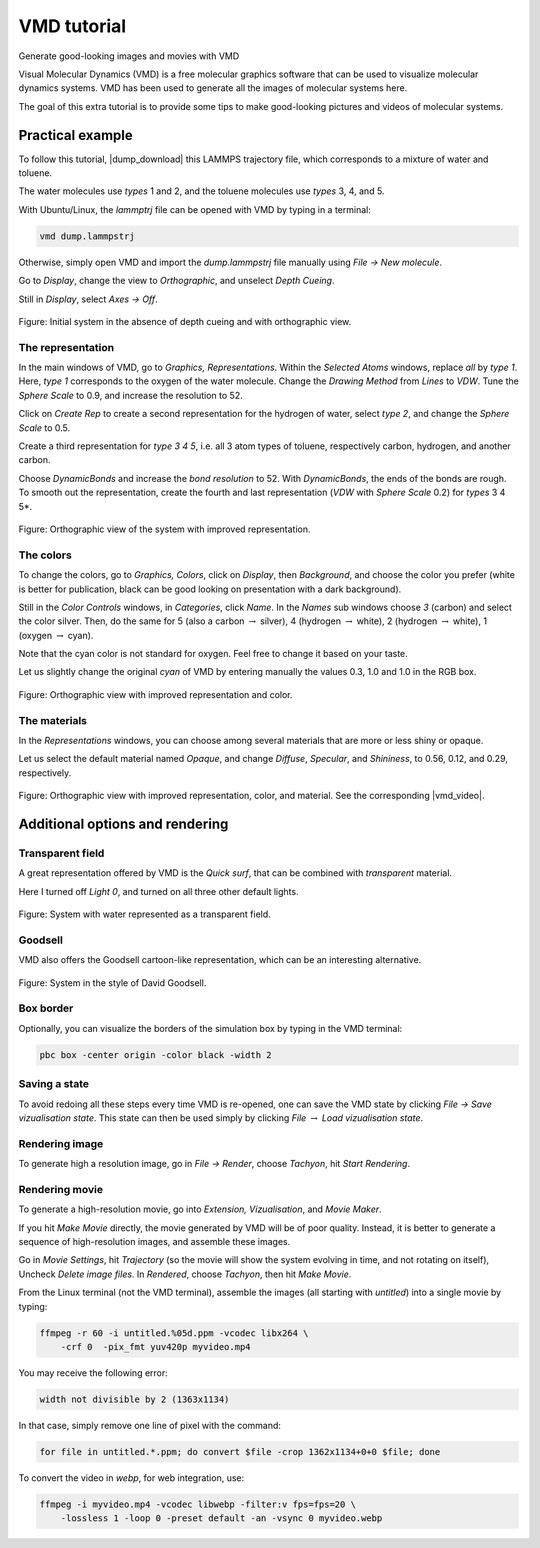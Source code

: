 .. _vmd-label:

VMD tutorial
************

.. container:: hatnote

    Generate good-looking images and movies with VMD

.. figure:: figures/avatar.png
    :alt: Image of the lammps polymer-water system generated with VMD visual representation 
    :height: 250
    :align: right

Visual Molecular Dynamics (VMD) is a free molecular graphics software
that can be used to visualize molecular dynamics systems. VMD has been
used to generate all the images of molecular systems here. 


The goal of this extra tutorial is to provide some tips
to make good-looking pictures and videos of molecular systems.

Practical example
=================

To follow this tutorial, |dump_download| this LAMMPS trajectory file, which
corresponds to a mixture of water and toluene.

.. |dump_download| raw:: html

   <a href="../../../../../lammpstutorials-inputs/vmd/dump.lammpstrj" target="_blank">download</a>

The water molecules use *types* 1 and 2, and the toluene molecules use
*types* 3, 4, and 5.

With Ubuntu/Linux, the *lammptrj* file can be opened with VMD by typing in a
terminal:

..  code-block:: bash
    
    vmd dump.lammpstrj

Otherwise, simply open VMD and import the *dump.lammpstrj* file manually
using *File -> New molecule*.

Go to *Display*, change the view to *Orthographic*, and unselect
*Depth Cueing*.

Still in *Display*, select
*Axes -> Off*.

.. figure:: figures/step1.png
    :alt: VMD tutorial for LAMMPS
    :class: only-dark

Figure: Initial system in the absence of depth cueing and with orthographic
view.

The representation
------------------

In the main windows of VMD, go to *Graphics, Representations*.
Within the *Selected Atoms* windows,
replace *all*
by *type 1*.
Here, *type 1* corresponds to the oxygen of the water molecule. 
Change the *Drawing Method*
from *Lines*
to *VDW*.
Tune the *Sphere Scale*
to 0.9, and increase the resolution to 52.

Click on *Create Rep* to create a second representation for the hydrogen
of water, select *type 2*, and change the *Sphere Scale* to 0.5.

Create a third representation for *type 3 4 5*, i.e. all 3 atom types of toluene,
respectively carbon, hydrogen, and another carbon.

Choose *DynamicBonds* and increase the *bond resolution* to 52. With *DynamicBonds*,
the ends of the bonds are rough. To smooth out the representation, create the
fourth and last representation (*VDW* with *Sphere Scale* 0.2) for *types* 3 4 5*.

.. figure:: figures/step2.png
    :alt: VMD tutorial for LAMMPS

Figure: Orthographic view of the system with improved representation.

The colors
----------

To change the colors, go to *Graphics, Colors*,
click on *Display*, then *Background*, and choose 
the color you prefer (white is better for publication, black
can be good looking on presentation with a dark background).

Still in the *Color Controls* windows, in *Categories*, click *Name*. In the
*Names* sub windows choose *3* (carbon) and select the color silver. Then, do
the same for 5 (also a carbon :math:`\to` silver), 4 (hydrogen :math:`\to` white),
2 (hydrogen :math:`\to` white), 1 (oxygen :math:`\to` cyan).

Note that the cyan color is not standard for oxygen. Feel free to change it based
on your taste.

Let us slightly change the original *cyan* of VMD by entering manually the values
0.3, 1.0 and 1.0 in the RGB box.

.. figure:: figures/step3.png
    :alt: VMD tutorial for LAMMPS

Figure: Orthographic view with improved representation and color.

The materials
-------------

In the *Representations* windows, you can choose among several materials that
are more or less shiny or opaque. 
    
Let us select the default material named *Opaque*, and change *Diffuse*,
*Specular*, and *Shininess*, to 0.56, 0.12, and 0.29, respectively.

.. figure:: figures/step4.png
    :alt: VMD tutorial for LAMMPS

Figure: Orthographic view with improved representation, color, and material.
See the corresponding |vmd_video|.

.. |vmd_video| raw:: html

    <a href="https://youtu.be/PR7W3EM_t2w" target="_blank">video</a>

Additional options and rendering
================================

Transparent field
-----------------

A great representation offered by VMD is the *Quick surf*, that can be combined
with *transparent* material.

Here I turned off *Light 0*, and turned on all three other default lights.

.. figure:: figures/transparent.png
    :alt: VMD tutorial for LAMMPS -  transparent field

Figure: System with water represented as a transparent field.

Goodsell
--------

VMD also offers the Goodsell cartoon-like representation, 
which can be an interesting alternative.

.. figure:: figures/goodsell.png
    :alt: VMD tutorial for LAMMPS - System in the style of David Goodsell

Figure: System in the style of David Goodsell.

Box border
----------

Optionally, you can visualize the borders of the simulation
box by typing in the VMD terminal:

..  code-block:: bash

    pbc box -center origin -color black -width 2

Saving a state
--------------

To avoid redoing all these steps every time VMD is re-opened, one can save the
VMD state by clicking *File → Save vizualisation state*. This state can then be
used simply by clicking *File* :math:`\to` *Load vizualisation state*.

Rendering image
---------------

To generate high a resolution image, go in *File → Render*,
choose *Tachyon*, hit *Start Rendering*.

Rendering movie
---------------

To generate a high-resolution movie, go into *Extension, Vizualisation*,
and *Movie Maker*.

If you hit *Make Movie* directly, the movie generated by VMD will be
of poor quality. Instead, it is better to generate a sequence of high-resolution
images, and assemble these images.

Go in *Movie Settings*, hit *Trajectory* (so the movie will show
the system evolving in time, and not rotating on itself),
Uncheck *Delete image files*.
In *Rendered*, choose *Tachyon*,
then hit *Make Movie*. 

From the Linux terminal (not the VMD terminal), assemble the images
(all starting with *untitled*) into a single movie by typing:

..  code-block:: bash

    ffmpeg -r 60 -i untitled.%05d.ppm -vcodec libx264 \
        -crf 0  -pix_fmt yuv420p myvideo.mp4

You may receive the following error:
    
..  code-block:: bash
    
    width not divisible by 2 (1363x1134)

In that case, simply remove one line of pixel with the command:

..  code-block:: bash

    for file in untitled.*.ppm; do convert $file -crop 1362x1134+0+0 $file; done

To convert the video in *webp*, for web integration, use:

..  code-block:: bash

    ffmpeg -i myvideo.mp4 -vcodec libwebp -filter:v fps=fps=20 \
        -lossless 1 -loop 0 -preset default -an -vsync 0 myvideo.webp
